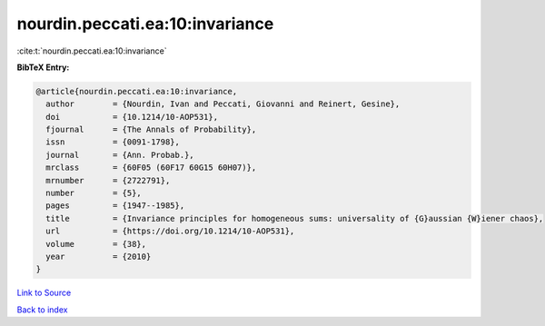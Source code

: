 nourdin.peccati.ea:10:invariance
================================

:cite:t:`nourdin.peccati.ea:10:invariance`

**BibTeX Entry:**

.. code-block:: bibtex

   @article{nourdin.peccati.ea:10:invariance,
     author        = {Nourdin, Ivan and Peccati, Giovanni and Reinert, Gesine},
     doi           = {10.1214/10-AOP531},
     fjournal      = {The Annals of Probability},
     issn          = {0091-1798},
     journal       = {Ann. Probab.},
     mrclass       = {60F05 (60F17 60G15 60H07)},
     mrnumber      = {2722791},
     number        = {5},
     pages         = {1947--1985},
     title         = {Invariance principles for homogeneous sums: universality of {G}aussian {W}iener chaos},
     url           = {https://doi.org/10.1214/10-AOP531},
     volume        = {38},
     year          = {2010}
   }

`Link to Source <https://doi.org/10.1214/10-AOP531},>`_


`Back to index <../By-Cite-Keys.html>`_
